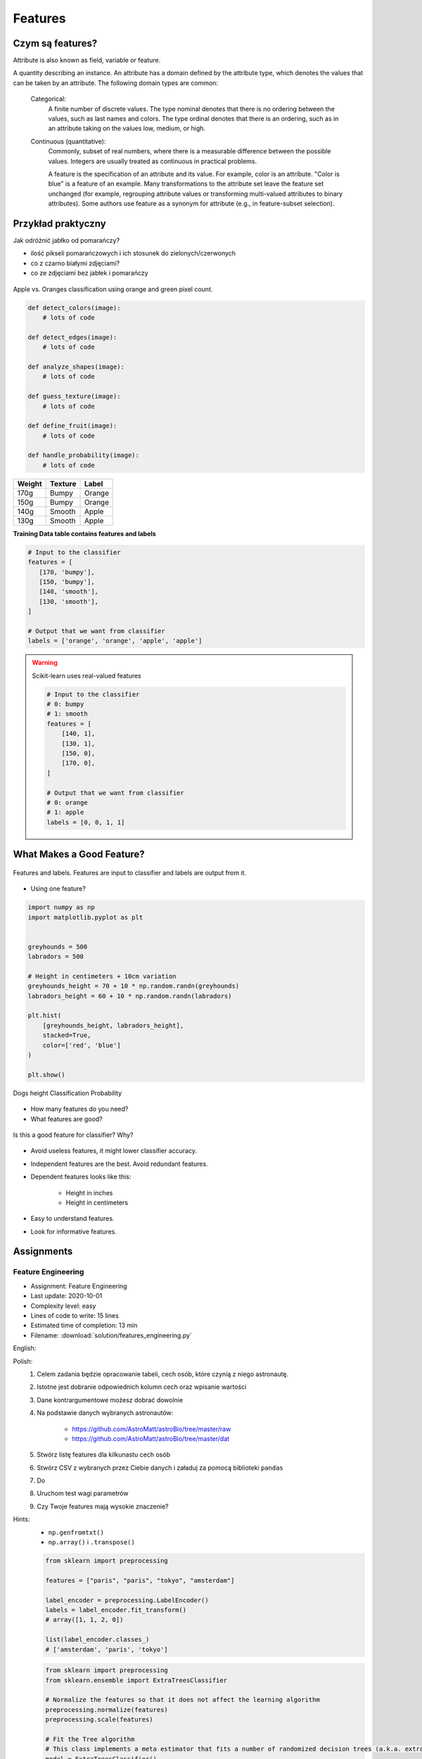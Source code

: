 .. _Machine Learning Features:

********
Features
********

Czym są features?
=================
Attribute is also known as field, variable or feature.

A quantity describing an instance. An attribute has a domain defined by the attribute type, which denotes the values that can be taken by an attribute. The following domain types are common:

    Categorical:
        A finite number of discrete values. The type nominal denotes that there is no ordering between the values, such as last names and colors. The type ordinal denotes that there is an ordering, such as in an attribute taking on the values low, medium, or high.

    Continuous (quantitative):
        Commonly, subset of real numbers, where there is a measurable difference between the possible values. Integers are usually treated as continuous in practical problems.

        A feature is the specification of an attribute and its value. For example, color is an attribute. "Color is blue" is a feature of an example. Many transformations to the attribute set leave the feature set unchanged (for example, regrouping attribute values or transforming multi-valued attributes to binary attributes). Some authors use feature as a synonym for attribute (e.g., in feature-subset selection).

Przykład praktyczny
===================
Jak odróżnić jabłko od pomarańczy?

* ilość pikseli pomarańczowych i ich stosunek do zielonych/czerwonych
* co z czarno białymi zdjęciami?
* co ze zdjęciami bez jabłek i pomarańczy

.. figure:: img/features-apple-orange.png
    :width: 75%
    :align: center

    Apple vs. Oranges classification using orange and green pixel count.

.. code-block:: python

    def detect_colors(image):
        # lots of code

    def detect_edges(image):
        # lots of code

    def analyze_shapes(image):
        # lots of code

    def guess_texture(image):
        # lots of code

    def define_fruit(image):
        # lots of code

    def handle_probability(image):
        # lots of code


======  =======  ======
Weight  Texture  Label
======  =======  ======
170g    Bumpy    Orange
150g    Bumpy    Orange
140g    Smooth   Apple
130g    Smooth   Apple
======  =======  ======

**Training Data table contains features and labels**

.. code-block:: python

    # Input to the classifier
    features = [
       [170, 'bumpy'],
       [150, 'bumpy'],
       [140, 'smooth'],
       [130, 'smooth'],
    ]

    # Output that we want from classifier
    labels = ['orange', 'orange', 'apple', 'apple']

.. warning:: Scikit-learn uses real-valued features

    .. code-block:: python

        # Input to the classifier
        # 0: bumpy
        # 1: smooth
        features = [
            [140, 1],
            [130, 1],
            [150, 0],
            [170, 0],
        ]

        # Output that we want from classifier
        # 0: orange
        # 1: apple
        labels = [0, 0, 1, 1]


What Makes a Good Feature?
==========================
.. figure:: img/features-and-labels.png
    :width: 75%
    :align: center

    Features and labels. Features are input to classifier and labels are output from it.

* Using one feature?

.. code-block:: python

    import numpy as np
    import matplotlib.pyplot as plt


    greyhounds = 500
    labradors = 500

    # Height in centimeters + 10cm variation
    greyhounds_height = 70 + 10 * np.random.randn(greyhounds)
    labradors_height = 60 + 10 * np.random.randn(labradors)

    plt.hist(
        [greyhounds_height, labradors_height],
        stacked=True,
        color=['red', 'blue']
    )

    plt.show()

.. figure:: img/features-distribution.png
    :width: 75%
    :align: center

    Dogs height Classification Probability

* How many features do you need?
* What features are good?

.. figure:: img/features-bad-features.png
    :width: 75%
    :align: center

    Is this a good feature for classifier? Why?

* Avoid useless features, it might lower classifier accuracy.
* Independent features are the best. Avoid redundant features.
* Dependent features looks like this:

    * Height in inches
    * Height in centimeters

* Easy to understand features.
* Look for informative features.


Assignments
===========

Feature Engineering
-------------------
* Assignment: Feature Engineering
* Last update: 2020-10-01
* Complexity level: easy
* Lines of code to write: 15 lines
* Estimated time of completion: 13 min
* Filename: :download:`solution/features_engineering.py`

English:
    .. todo:: English Translation

Polish:
    #. Celem zadania będzie opracowanie tabeli, cech osób, które czynią z niego astronautę.
    #. Istotne jest dobranie odpowiednich kolumn cech oraz wpisanie wartości
    #. Dane kontrargumentowe możesz dobrać dowolnie
    #. Na podstawie danych wybranych astronautów:

        * https://github.com/AstroMatt/astroBio/tree/master/raw
        * https://github.com/AstroMatt/astroBio/tree/master/dat

    #. Stwórz listę features dla kilkunastu cech osób
    #. Stwórz CSV z wybranych przez Ciebie danych i załaduj za pomocą biblioteki ``pandas``
    #. Do
    #. Uruchom test wagi parametrów
    #. Czy Twoje features mają wysokie znaczenie?

Hints:
    * ``np.genfromtxt()``
    * ``np.array()`` i ``.transpose()``

    .. code-block:: python

        from sklearn import preprocessing

        features = ["paris", "paris", "tokyo", "amsterdam"]

        label_encoder = preprocessing.LabelEncoder()
        labels = label_encoder.fit_transform()
        # array([1, 1, 2, 0])

        list(label_encoder.classes_)
        # ['amsterdam', 'paris', 'tokyo']


    .. code-block:: python

        from sklearn import preprocessing
        from sklearn.ensemble import ExtraTreesClassifier

        # Normalize the features so that it does not affect the learning algorithm
        preprocessing.normalize(features)
        preprocessing.scale(features)

        # Fit the Tree algorithm
        # This class implements a meta estimator that fits a number of randomized decision trees (a.k.a. extra-trees) on various sub-samples of the dataset and use averaging to improve the predictive accuracy and control over-fitting.
        model = ExtraTreesClassifier()
        model.fit(features, labels)

        # display the relative importance of each attribute
        print(model.feature_importances_)



.. code-block:: python

    headers = set()

    with open('../_data/astro-experience.csv') as file:
        for line in file:
            for element in line.split(','):
                headers.add(element.strip())

        headers = sorted(headers)
        print(headers)


    with open('../_data/astro-experience.csv') as file:
        for line in file:
            vector = []
            features = [f.strip() for f in line.split(',')]

            for element in headers:

                if element in features:
                    vector.append(1)
                else:
                    vector.append(0)

            print(vector)

